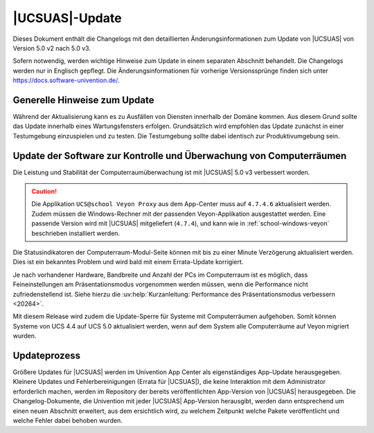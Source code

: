 .. _changelog-main:

***************
|UCSUAS|-Update
***************

Dieses Dokument enthält die Changelogs mit den detaillierten
Änderungsinformationen zum Update von |UCSUAS| von Version 5.0 v2 nach 5.0 v3.

Sofern notwendig, werden wichtige Hinweise zum Update in einem separaten
Abschnitt behandelt. Die Changelogs werden nur in Englisch gepflegt. Die
Änderungsinformationen für vorherige Versionssprünge finden sich unter
https://docs.software-univention.de/.

.. _changelog-prepare:

Generelle Hinweise zum Update
=============================

Während der Aktualisierung kann es zu Ausfällen von Diensten innerhalb der
Domäne kommen. Aus diesem Grund sollte das Update innerhalb eines
Wartungsfensters erfolgen. Grundsätzlich wird empfohlen das Update zunächst in
einer Testumgebung einzuspielen und zu testen. Die Testumgebung sollte dabei
identisch zur Produktivumgebung sein.

.. _changelog-veyon-update:

Update der Software zur Kontrolle und Überwachung von Computerräumen
====================================================================

Die Leistung und Stabilität der Computerraumüberwachung ist mit |UCSUAS| 5.0 v3
verbessert worden.

.. caution::

   Die Applikation ``UCS@school Veyon Proxy`` aus dem App-Center muss auf
   ``4.7.4.6`` aktualisiert werden. Zudem müssen die Windows-Rechner mit der
   passenden Veyon-Applikation ausgestattet werden. Eine passende Version wird
   mit |UCSUAS| mitgeliefert (``4.7.4``), und kann wie in
   :ref:`school-windows-veyon` beschrieben installiert werden.

Die Statusindikatoren der Computerraum-Modul-Seite können mit bis zu einer
Minute Verzögerung aktualisiert werden. Dies ist ein bekanntes Problem und wird
bald mit einem Errata-Update korrigiert.

Je nach vorhandener Hardware, Bandbreite und Anzahl der PCs im Computerraum ist
es möglich, dass Feineinstellungen am Präsentationsmodus vorgenommen werden
müssen, wenn die Performance nicht zufriedenstellend ist. Siehe hierzu die
:uv:help:`Kurzanleitung: Performance des Präsentationsmodus verbessern <20264>`.

Mit diesem Release wird zudem die Update-Sperre für Systeme mit Computerräumen
aufgehoben. Somit können Systeme von UCS 4.4 auf UCS 5.0 aktualisiert werden,
wenn auf dem System alle Computerräume auf Veyon migriert wurden.

.. _changelog-newerrata:

Updateprozess
=============

Größere Updates für |UCSUAS| werden im Univention App Center als eigenständiges
App-Update herausgegeben. Kleinere Updates und Fehlerbereinigungen (Errata für
|UCSUAS|), die keine Interaktion mit dem Administrator erforderlich machen,
werden im Repository der bereits veröffentlichten App-Version von |UCSUAS|
herausgegeben. Die Changelog-Dokumente, die Univention mit jeder |UCSUAS|
App-Version herausgibt, werden dann entsprechend um einen neuen Abschnitt
erweitert, aus dem ersichtlich wird, zu welchem Zeitpunkt welche Pakete
veröffentlicht und welche Fehler dabei behoben wurden.
